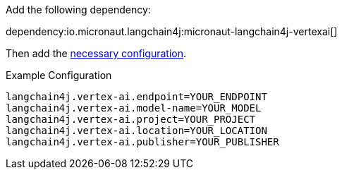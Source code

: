 Add the following dependency:

dependency:io.micronaut.langchain4j:micronaut-langchain4j-vertexai[]

Then add the link:configurationreference.html#io.micronaut.langchain4j.vertexai.CommonVertexAiChatModelConfiguration[necessary configuration].

.Example Configuration
[configuration]
----
langchain4j.vertex-ai.endpoint=YOUR_ENDPOINT
langchain4j.vertex-ai.model-name=YOUR_MODEL
langchain4j.vertex-ai.project=YOUR_PROJECT
langchain4j.vertex-ai.location=YOUR_LOCATION
langchain4j.vertex-ai.publisher=YOUR_PUBLISHER
----
